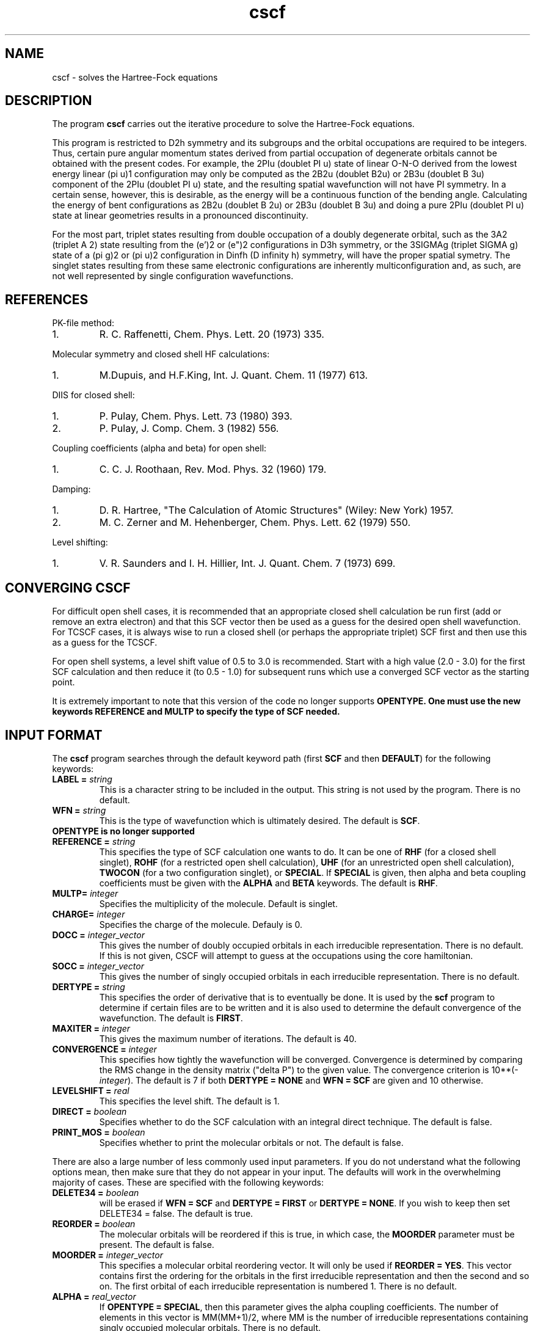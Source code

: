 .TH cscf 1 "30 May, 1991" "\*(]W" "\*(]D"
.SH NAME
cscf \- solves the Hartree-Fock equations

.SH DESCRIPTION
.LP
The program
.B cscf
carries out the iterative procedure to solve the
Hartree-Fock equations.

.LP
This program is restricted to
.if n D2h
.if t D\s-2\d2h\u\s0
symmetry and its subgroups
and the orbital occupations are required to be integers.
Thus, certain pure
angular momentum states derived from partial occupation of degenerate
orbitals cannot be obtained with the present codes.  For example, the
.if n 2PIu (doublet PI u)
.if t \s-2\u2\d\s0\(*P\s-2\du\u\s0
state of linear O-N-O derived from the lowest energy
linear
.if n (pi u)1
.if t \(*p\s-2\d\zu\u\u1\d\s0
configuration may only be computed as the
.if n 2B2u (doublet B2u)
.if t \s-2\u2\d\s0B\s-2\d2u\u\s0
or
.if n 2B3u (doublet B 3u)
.if t \s-2\u2\d\s0B\s-2\d3u\u\s0
component of the
.if n 2PIu (doublet PI u)
.if t \s-2\u2\d\s0\(*P\s-2\du\u\s0
state,
and the resulting spatial wavefunction will not have
.if n PI
.if t \(*P
symmetry.  In a
certain sense, however, this is desirable, as the energy will be a
continuous function of the bending angle.  Calculating the energy of
bent configurations as
.if n 2B2u (doublet B 2u)
.if t \s-2\u2\d\s0B\s-2\d2u\u\s0
or
.if n 2B3u (doublet B 3u)
.if t \s-2\u2\d\s0B\s-2\d3u\u\s0
and doing a pure
.if n 2PIu (doublet PI u)
.if t \s-2\u2\d\s0\(*P\s-2\du\u\s0
state at linear geometries results in a pronounced discontinuity.

.LP
For the most part, triplet states resulting from double occupation
of a doubly degenerate orbital, such as the
.if n 3A2 (triplet A 2)
.if t \s-2\u3\d\s0A\s-2\d2\u\s0
state resulting from the
.if n (e')2
.if t e\(fm\s-2\u2\d\s0
or
.if n (e")2
.if t e\(fm\(fm\s-2\u2\d\s0
configurations in
.if n D3h
.if t D\s-2\d3h\u\s0
symmetry, or
the
.if n 3SIGMAg (triplet SIGMA g)
.if t \s-2\u3\d\s0\(*S\s-2\dg\u\s0
state of a
.if n (pi g)2
.if t \(*p\s-2\d\zg\u\u2\d\s0
or
.if n (pi u)2
.if t \(*p\s-2\d\zu\u\u2\d\s0
configuration in
.if n Dinfh (D infinity h)
.if t D\s-2\d\(ifh\u\s0
symmetry, will have the proper spatial symetry.
The singlet states resulting from these same electronic configurations
are inherently multiconfiguration and, as such, are not well represented
by single configuration wavefunctions.

.SH REFERENCES
.LP
PK-file method:
.IP "1."
R. C. Raffenetti, Chem. Phys. Lett. 20 (1973) 335.
.LP
Molecular symmetry and closed shell HF calculations:
.IP "1."
M.Dupuis, and H.F.King, Int. J. Quant. Chem.  11 (1977) 613.
.LP
DIIS for closed shell:
.IP "1."
P. Pulay, Chem. Phys. Lett. 73 (1980) 393.
.IP "2."
P. Pulay, J. Comp. Chem. 3 (1982) 556.
.LP
Coupling coefficients (alpha and beta) for open shell:
.IP "1."
C. C. J. Roothaan, Rev. Mod. Phys. 32 (1960) 179.
.LP
Damping:
.IP "1."
D. R. Hartree, "The Calculation of Atomic Structures" (Wiley: New
York) 1957.
.IP "2."
M. C. Zerner and M. Hehenberger, Chem. Phys. Lett. 62 (1979) 550.
.LP
Level shifting:
.IP "1."
V. R. Saunders and I. H. Hillier, Int. J. Quant. Chem. 7 (1973)
699.

.sL
.pN INPUT
.pN FILE30
.pN FILE34
.eL "FILES REQUIRED"

.sL
.pN FILE92
.pN FILE93
.eL "TEMPORARY FILES USED"

.sL
.pN OUTPUT
.pN FILE30     "	(MO coefficients)"
.eL "FILES UPDATED"

.sL
.pN CHECK
.pN FILE6
.pN FILE31     
.pN FILE49    
.pN FILE47
.eL "FILES GENERATED"

.SH CONVERGING \fBCSCF\fP
.LP
For difficult open shell cases, it is recommended
that an appropriate closed shell calculation be run first (add or
remove an extra electron) and that this SCF vector then be used as
a guess for the desired open shell wavefunction.  For
TCSCF cases, it is always wise to run a closed shell (or perhaps
the appropriate triplet) SCF first and then use this as a guess for
the TCSCF.

.LP
For open shell systems, a level shift value of
0.5 to 3.0 is recommended.  Start with a high value (2.0 - 3.0)
for the first SCF calculation and then reduce it (to 0.5 - 1.0)
for subsequent runs which use a converged SCF vector as the
starting point.

.LP
It is extremely important to note that this version of the code no
longer supports \fBOPENTYPE.  One must use the new keywords \fBREFERENCE
and \fBMULTP to specify the type of SCF needed.

.SH INPUT FORMAT
.\" ---------------------------------------- Commonly used input here:
.LP
The
.B cscf
program
searches through the default keyword path (first
.B SCF
and then
.BR DEFAULT )
for the following keywords:

.IP "\fBLABEL =\fP \fIstring\fP"
This is a character string to be included in the output.  This string is not
used by the program.
There is no default.

.IP "\fBWFN =\fP \fIstring\fP"
This is the type of wavefunction which is ultimately desired.
The default is
.BR SCF .

.IP "\fBOPENTYPE \fBis \fBno \fBlonger \fBsupported"

.IP "\fBREFERENCE =\fP \fIstring\fP"
This specifies the type of SCF calculation
one wants to do.  It can be one of
.B RHF
(for a closed shell singlet),
.B ROHF
(for a restricted open shell calculation),
.B UHF
(for an unrestricted open shell calculation),
.B TWOCON
(for a two configuration singlet), or
.BR SPECIAL .
If \fBSPECIAL\fP is given, then
.if n alpha
.if t \(*a
and
.if n beta
.if t \(*b
coupling coefficients must be given with the
.B ALPHA
and
.B BETA
keywords.
The default is
.BR RHF .

.IP "\fBMULTP=\fP \fIinteger\fP"
Specifies the multiplicity of the molecule.  Default is singlet.

.IP "\fBCHARGE=\fP \fIinteger\fP"
Specifies the charge of the molecule. Defauly is 0.

.IP "\fBDOCC =\fP \fIinteger_vector\fP"
This gives the number of doubly occupied orbitals in each
irreducible representation.  There is no default.  If this 
is not given, CSCF will attempt to guess at the occupations
using the core hamiltonian.

.IP "\fBSOCC =\fP \fIinteger_vector\fP"
This gives the number of singly occupied orbitals in each
irreducible representation. There is no default.

.IP "\fBDERTYPE =\fP \fIstring\fP"
This specifies the order of derivative that is to eventually be done.
It is used by the
.B scf
program to determine if certain files are to be written and it is
also used to determine the default convergence of the wavefunction.
The default is
.BR FIRST .

.IP "\fBMAXITER =\fP \fIinteger\fP"
This gives the maximum number of iterations.
The default is 40.

.IP "\fBCONVERGENCE =\fP \fIinteger\fP"
This specifies how tightly the wavefunction will be converged.  
Convergence is determined by comparing the RMS change in the density
matrix ("delta P") to the given value.  The convergence criterion is
.if n 10**(\-\fIinteger\fP).
.if t 10\s-2\u(\-\fIinteger\fP)\d\s0.
The default is 7
if both \fBDERTYPE = NONE\fP and \fBWFN = SCF\fP are given
and 10 otherwise.

.IP "\fBLEVELSHIFT =\fP \fIreal\fP"
This specifies the level shift. The default is 1.

.IP "\fBDIRECT = \fP \fIboolean\fP"
Specifies whether to do the SCF calculation with
an integral direct technique.  The default is false.

.IP "\fBPRINT_MOS = \fP \fIboolean\fP"
Specifies whether to print the molecular orbitals or not.
The default is false.

.\" ---------------------------------------- Uncommonly used input here:
.LP
There are also a large number of less commonly used input parameters.
If you do not understand what the following options mean, then
make sure that they do not appear in your input.  The defaults will
work in the overwhelming majority of cases.
These are specified with the following keywords:

.IP "\fBDELETE34 =\fP \fIboolean\fP"
.pN FILE34
will be erased if \fBWFN = SCF\fP and \fBDERTYPE = FIRST\fP
or \fBDERTYPE = NONE\fP.  
If you wish to keep 
.pn FILE34
then set DELETE34 = false.  The default is true.

.IP "\fBREORDER =\fP \fIboolean\fP"
The molecular orbitals will be reordered if this is true, in which
case, the \fBMOORDER\fP parameter must be present.
The default is false.

.IP "\fBMOORDER =\fP \fIinteger_vector\fP"
This specifies a molecular orbital reordering vector.  It will only
be used if \fBREORDER = YES\fP.  This vector contains first the
ordering for the orbitals in the first irreducible representation
and then the second and so on.  The first orbital of each
irreducible representation is numbered 1.
There is no default.

.if n .ds MM MM
.if t .ds MM n\s-2\dsocc\u\s0

.IP "\fBALPHA =\fP \fIreal_vector\fP"
If \fBOPENTYPE = SPECIAL\fR, then this parameter gives the
.if n alpha
.if t \(*a
coupling coefficients.  The number of elements in this vector is
\*(MM(\*(MM+1)/2, where \*(MM is the number of
irreducible representations containing singly
occupied molecular orbitals.
There is no default.

.IP "\fBBETA =\fP \fIreal_vector\fP"
If \fBOPENTYPE = SPECIAL\fR, then this parameter gives the
.if n beta
.if t \(*b
coupling coefficients.  The number of elements in this vector is
\*(MM(\*(MM+1)/2, where \*(MM is the number of
irreducible representations containing singly
occupied molecular orbitals.
There is no default.

.IP "\fBGUESS =\fP \fIstring\fP"
This option determines the type of initial guess at the eigenvector
CSCF will use. The only valid option at the moment are : (1) \fBGUESS = CORE\fP,
which causes it to use core Hamiltonian eigenvector to start the calculation;
(2) \fBGUESS = AUTO\fP which results in an attempt to use the MO vector
in the checkpoint file, or resorts to core guess if there is no eigenvector
in that file. The default if \fBAUTO\fP.

.IP "\fBIPRINT =\fP \fIinteger\fP"
This is a print option.
The default is 0.

.IP "\fBMO_OUT =\fP \fIboolean\fP"
Prints out the orbitals with symmetry and occupations 
at the end of the calculation.  Default is true.

.IP "\fBROTATE =\fP \fIboolean\fP"
The molecular orbitals will not be rotated if this is false.
The rotation only affects the virtual orbitals for open shell systems.
This parameter must be true for correlated gradients and it must be
false for second and higher derivatives.
The default is false if \fBWFN = SCF\fP
and true otherwise.

.IP "\fBCHECK_ROT =\fP \fIboolean\fP"
Check the molecular orbital rotation described above to ensure that
no columns of the SCF eigenvector matrix are swapped by the rotation.
Has no effect if \fBROTATE = false\fP.  The default is true.

.IP "\fBDIIS =\fP \fIboolean\fP"
This determines whether diis will be used.  The default is
true.

.IP "\fBDIISSTART =\fP \fIinteger\fP"
This gives the first iteration for which DIIS will be used.
The default is 0.

.IP "\fBNDIIS =\fP \fIinteger\fP"
This gives the number of error matrices to use in the diis
procedure.  The default is 6 for closed shell, 4 for open 
shell, and 3 for tcscf.

.IP "\fBDIISDAMP =\fP \fIreal\fP"
This gives the damping factor for the diis procedure.  The 
default is 0.0 for closed shell, 0.02 for open shell, and
0.01 for tcscf.

.IP "\fBINCR =\fP \fIreal\fP"
This is used in tcscf to determine how often the ci    
coefficients are recalculated.  A small number (~0.25)  
will cause them to be recalculated nearly every scf      
iteration.  The default is 0.25. 

.IP "\fBDYN_ACC = \fP \fIboolean\fP"
When performing direct scf this specifies whether dynamic integral
accuracy cutoffs will be used.  Default is true (use dynamic cutoffs).
Initial iterations are performed with integrals accurate to six digits.
After density is converged to 10^-5 or 30 iterations are completed,
full integral accuracy is used.  If scf convergence problems are experienced
disabling dynamic cutoffs by setting this variable to false might help.

.IP "\fBORTHOG_ONLY = \fP \fIboolean\fP"
Sometimes in CASSCF or other non-HF/KS schemes for orbital optimization,
it is useful to reorthogonalize MO's from other geometries for the current
geometry so they can be used as an initial guess for the new MO's.  This
can be performed by running CSCF with \fBORTHOG_ONLY = true\fP.  After
the orbitals are orthogonalized, the program will quit without performing
an SCF computation.  This keyword will be ignored if there are no
previous orbitals in the checkpoint file.  Defaults to \fBtrue\fP if
\fBWFN = DETCAS\fP.


